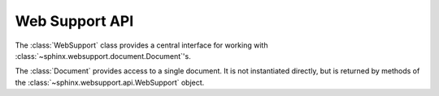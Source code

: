 .. _websupportapi:

Web Support API
===============

.. module:: sphinx.websupport.api
.. class:: WebSupport

   The :class:`WebSupport` class provides a central interface for 
   working with :class:`~sphinx.websupport.document.Document`'s.

.. method:: init(srcdir='', outdir='')

   Initialize attributes.

.. method:: get_document(docname)

   Retrieve the :class:`~sphinx.websupport.document.Document` object
   corresponding to the *docname*.

.. module:: sphinx.websupport.document
.. class:: Document
   
   The :class:`Document` provides access to a single document. It
   is not instantiated directly, but is returned by methods of the
   :class:`~sphinx.websupport.api.WebSupport` object.
